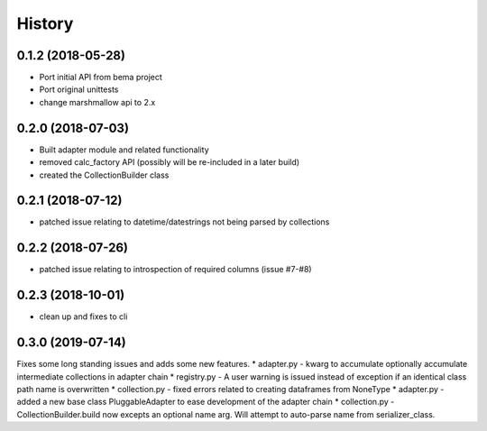 =======
History
=======

0.1.2 (2018-05-28)
------------------
* Port initial API from bema project
* Port original unittests
* change marshmallow api to 2.x


0.2.0 (2018-07-03)
------------------
* Built adapter module and related functionality
* removed calc_factory API (possibly will be re-included in a later build)
* created the CollectionBuilder class


0.2.1 (2018-07-12)
------------------
* patched issue relating to datetime/datestrings not being parsed by collections

0.2.2 (2018-07-26)
------------------
* patched issue relating to introspection of required columns (issue #7-#8)

0.2.3 (2018-10-01)
------------------
* clean up and fixes to cli

0.3.0 (2019-07-14)
------------------
Fixes some long standing issues and adds some new features.
* adapter.py - kwarg to accumulate optionally accumulate intermediate collections in adapter chain
* registry.py - A user warning is issued instead of exception if an identical class path name is overwritten
* collection.py - fixed errors related to creating dataframes from NoneType
* adapter.py - added a new base class PluggableAdapter to ease development of the adapter chain
* collection.py - CollectionBuilder.build now excepts an optional name arg. Will attempt to auto-parse name from serializer_class.
